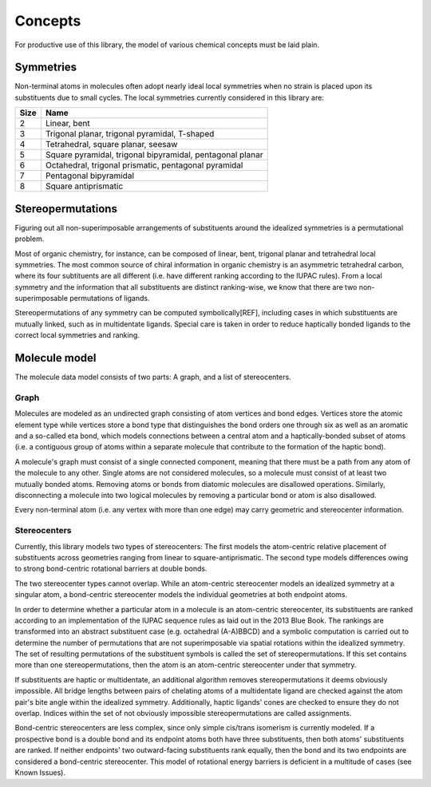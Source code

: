 ========
Concepts
========

For productive use of this library, the model of various chemical concepts must
be laid plain.


Symmetries
==========

Non-terminal atoms in molecules often adopt nearly ideal local symmetries when
no strain is placed upon its substituents due to small cycles. The local
symmetries currently considered in this library are:

==== ====
Size Name
==== ====
2    Linear, bent
3    Trigonal planar, trigonal pyramidal, T-shaped
4    Tetrahedral, square planar, seesaw
5    Square pyramidal, trigonal bipyramidal, pentagonal planar
6    Octahedral, trigonal prismatic, pentagonal pyramidal
7    Pentagonal bipyramidal
8    Square antiprismatic
==== ====


Stereopermutations
==================

Figuring out all non-superimposable arrangements of substituents around the
idealized symmetries is a permutational problem. 

Most of organic chemistry, for instance, can be composed of linear, bent,
trigonal planar and tetrahedral local symmetries. The most common source of
chiral information in organic chemistry is an asymmetric tetrahedral carbon,
where its four subtituents are all different (i.e. have different ranking
according to the IUPAC rules). From a local symmetry and the information that
all substituents are distinct ranking-wise, we know that there are two
non-superimposable permutations of ligands. 

Stereopermutations of any symmetry can be computed symbolically[REF], including
cases in which substituents are mutually linked, such as in multidentate
ligands. Special care is taken in order to reduce haptically bonded ligands
to the correct local symmetries and ranking. 


Molecule model
==============

The molecule data model consists of two parts: A graph, and a list of
stereocenters.


Graph
-----
Molecules are modeled as an undirected graph consisting of atom vertices and
bond edges. Vertices store the atomic element type while vertices store a bond
type that distinguishes the bond orders one through six as well as an aromatic
and a so-called eta bond, which models connections between a central atom and a
haptically-bonded subset of atoms (i.e. a contiguous group of atoms within a
separate molecule that contribute to the formation of the haptic bond).

A molecule's graph must consist of a single connected component, meaning that
there must be a path from any atom of the molecule to any other. Single atoms
are not considered molecules, so a molecule must consist of at least two
mutually bonded atoms. Removing atoms or bonds from diatomic molecules are
disallowed operations. Similarly, disconnecting a molecule into two logical
molecules by removing a particular bond or atom is also disallowed.

Every non-terminal atom (i.e. any vertex with more than one edge) may carry
geometric and stereocenter information. 


Stereocenters
-------------
Currently, this library models two types of stereocenters: The first models the
atom-centric relative placement of substituents across geometries ranging from
linear to square-antiprismatic. The second type models differences owing to
strong bond-centric rotational barriers at double bonds.

The two stereocenter types cannot overlap. While an atom-centric stereocenter
models an idealized symmetry at a singular atom, a bond-centric stereocenter
models the individual geometries at both endpoint atoms.

In order to determine whether a particular atom in a molecule is an atom-centric
stereocenter, its substituents are ranked according to an implementation of the
IUPAC sequence rules as laid out in the 2013 Blue Book. The rankings are
transformed into an abstract substituent case (e.g. octahedral (A-A)BBCD) and a
symbolic computation is carried out to determine the number of permutations that
are not superimposable via spatial rotations within the idealized symmetry. The
set of resulting permutations of the substituent symbols is called the set of
stereopermutations. If this set contains more than one stereopermutations, then
the atom is an atom-centric stereocenter under that symmetry.

If substituents are haptic or multidentate, an additional algorithm removes
stereopermutations it deems obviously impossible. All bridge lengths between
pairs of chelating atoms of a multidentate ligand are checked against the atom
pair's bite angle within the idealized symmetry. Additionally, haptic ligands'
cones are checked to ensure they do not overlap. Indices within the set of not
obviously impossible stereopermutations are called assignments.

Bond-centric stereocenters are less complex, since only simple cis/trans
isomerism is currently modeled. If a prospective bond is a double bond and its
endpoint atoms both have three substituents, then both atoms' substituents are
ranked. If neither endpoints' two outward-facing substituents rank equally, then
the bond and its two endpoints are considered a bond-centric stereocenter. This
model of rotational energy barriers is deficient in a multitude of cases (see
Known Issues).
